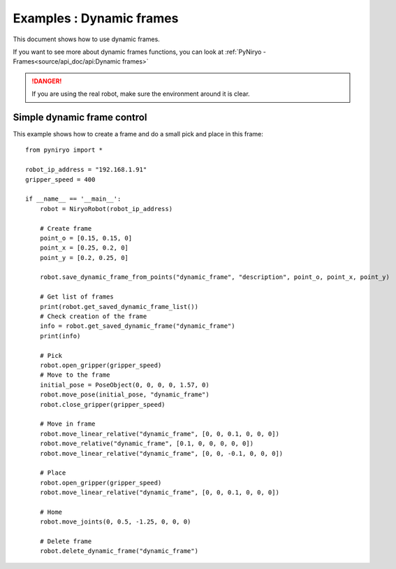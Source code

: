 Examples : Dynamic frames
============================

This document shows how to use dynamic frames.

If you want to see more about dynamic frames functions, you can look at :ref:`PyNiryo - Frames<source/api_doc/api:Dynamic frames>`

.. danger::
    If you are using the real robot, make sure the environment around it is clear.

Simple dynamic frame control
-------------------------------
This example shows how to create a frame and do a small pick and place in this frame: ::

    from pyniryo import *

    robot_ip_address = "192.168.1.91"
    gripper_speed = 400

    if __name__ == '__main__':
        robot = NiryoRobot(robot_ip_address)
        
        # Create frame
        point_o = [0.15, 0.15, 0]
        point_x = [0.25, 0.2, 0]
        point_y = [0.2, 0.25, 0]

        robot.save_dynamic_frame_from_points("dynamic_frame", "description", point_o, point_x, point_y)

        # Get list of frames
        print(robot.get_saved_dynamic_frame_list())
        # Check creation of the frame
        info = robot.get_saved_dynamic_frame("dynamic_frame")
        print(info)

        # Pick
        robot.open_gripper(gripper_speed)
        # Move to the frame
        initial_pose = PoseObject(0, 0, 0, 0, 1.57, 0)	
        robot.move_pose(initial_pose, "dynamic_frame")
        robot.close_gripper(gripper_speed)

        # Move in frame
        robot.move_linear_relative("dynamic_frame", [0, 0, 0.1, 0, 0, 0])
        robot.move_relative("dynamic_frame", [0.1, 0, 0, 0, 0, 0])
        robot.move_linear_relative("dynamic_frame", [0, 0, -0.1, 0, 0, 0])

        # Place
        robot.open_gripper(gripper_speed)
        robot.move_linear_relative("dynamic_frame", [0, 0, 0.1, 0, 0, 0])

        # Home
        robot.move_joints(0, 0.5, -1.25, 0, 0, 0)

        # Delete frame
        robot.delete_dynamic_frame("dynamic_frame")